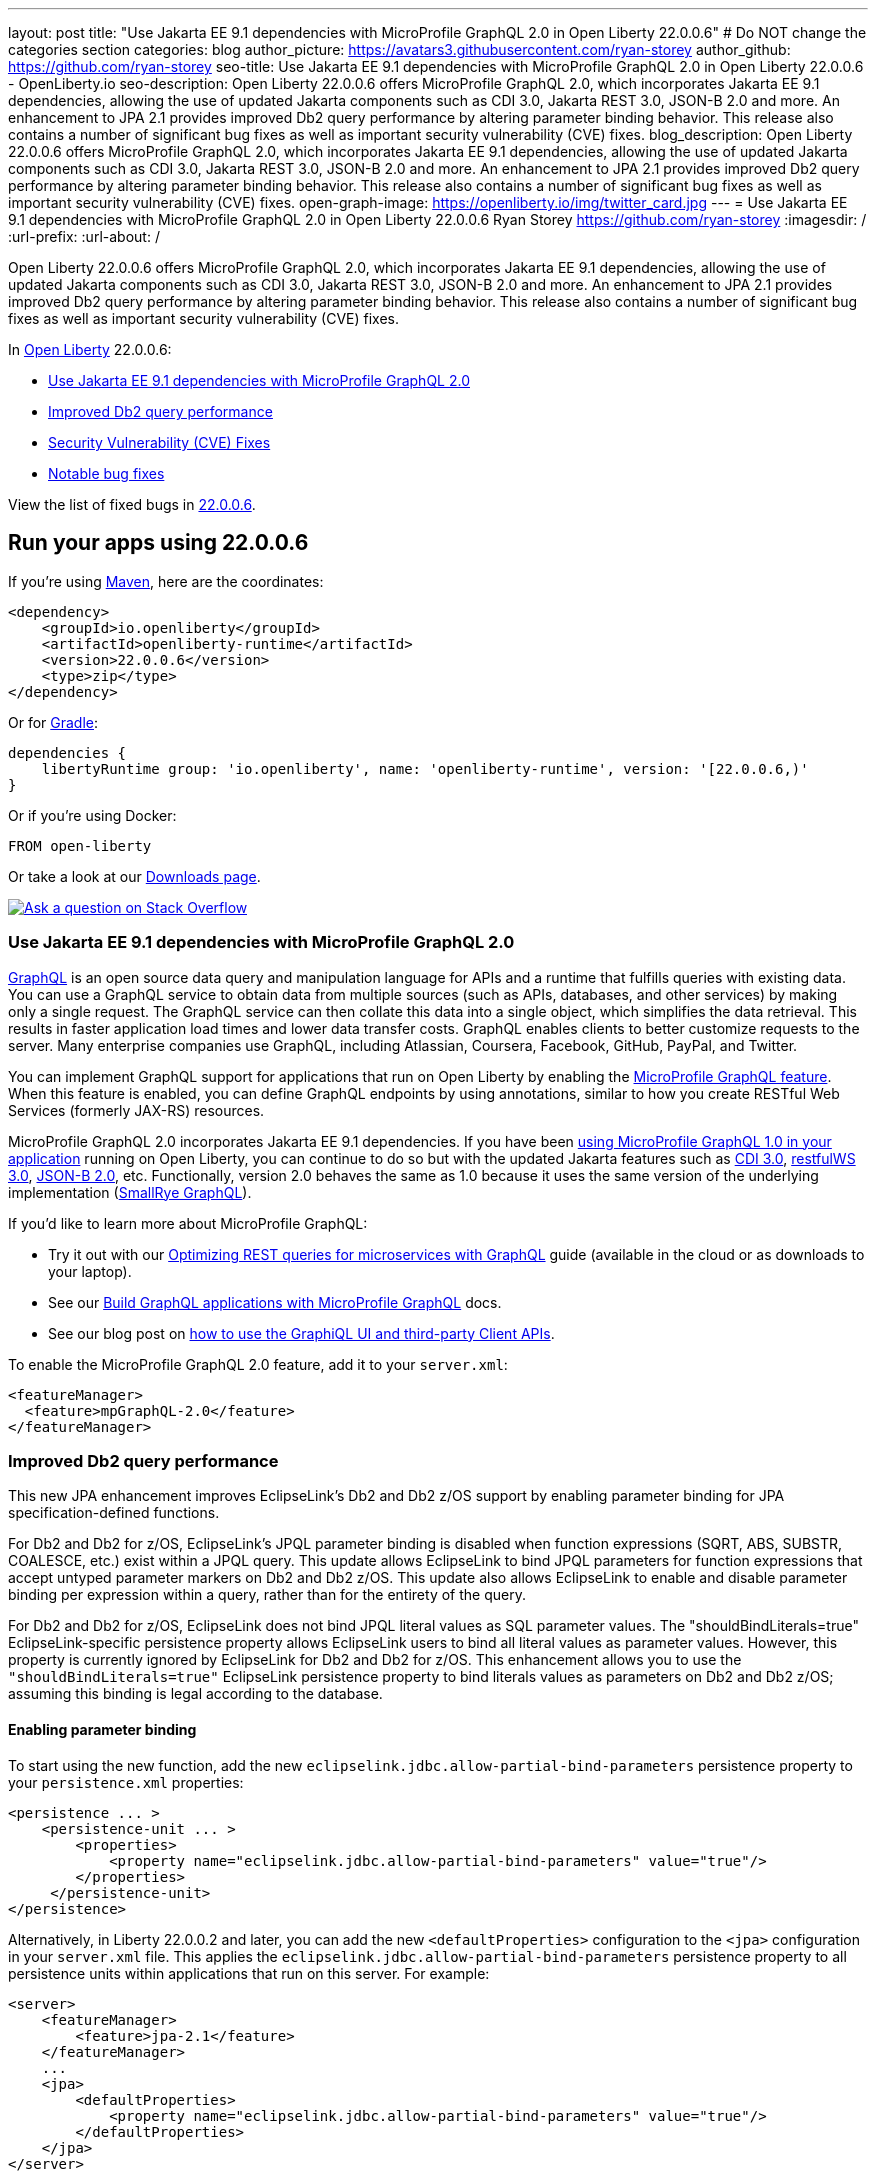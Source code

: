 ---
layout: post
title: "Use Jakarta EE 9.1 dependencies with MicroProfile GraphQL 2.0 in Open Liberty 22.0.0.6"
# Do NOT change the categories section
categories: blog
author_picture: https://avatars3.githubusercontent.com/ryan-storey
author_github: https://github.com/ryan-storey
seo-title: Use Jakarta EE 9.1 dependencies with MicroProfile GraphQL 2.0 in Open Liberty 22.0.0.6 - OpenLiberty.io
seo-description: Open Liberty 22.0.0.6 offers MicroProfile GraphQL 2.0, which incorporates Jakarta EE 9.1 dependencies, allowing the use of updated Jakarta components such as CDI 3.0, Jakarta REST 3.0, JSON-B 2.0 and more. An enhancement to JPA 2.1 provides improved Db2 query performance by altering parameter binding behavior. This release also contains a number of significant bug fixes as well as important security vulnerability (CVE) fixes.
blog_description: Open Liberty 22.0.0.6 offers MicroProfile GraphQL 2.0, which incorporates Jakarta EE 9.1 dependencies, allowing the use of updated Jakarta components such as CDI 3.0, Jakarta REST 3.0, JSON-B 2.0 and more. An enhancement to JPA 2.1 provides improved Db2 query performance by altering parameter binding behavior. This release also contains a number of significant bug fixes as well as important security vulnerability (CVE) fixes.
open-graph-image: https://openliberty.io/img/twitter_card.jpg
---
= Use Jakarta EE 9.1 dependencies with MicroProfile GraphQL 2.0 in Open Liberty 22.0.0.6
Ryan Storey <https://github.com/ryan-storey>
:imagesdir: /
:url-prefix:
:url-about: /
//Blank line here is necessary before starting the body of the post.

Open Liberty 22.0.0.6 offers MicroProfile GraphQL 2.0, which incorporates Jakarta EE 9.1 dependencies, allowing the use of updated Jakarta components such as CDI 3.0, Jakarta REST 3.0, JSON-B 2.0 and more. An enhancement to JPA 2.1 provides improved Db2 query performance by altering parameter binding behavior. This release also contains a number of significant bug fixes as well as important security vulnerability (CVE) fixes.

In link:{url-about}[Open Liberty] 22.0.0.6:

* <<graphql, Use Jakarta EE 9.1 dependencies with MicroProfile GraphQL 2.0>>
* <<db2, Improved Db2 query performance>>
* <<cve, Security Vulnerability (CVE) Fixes>>
* <<bugs, Notable bug fixes>>

View the list of fixed bugs in link:https://github.com/OpenLiberty/open-liberty/issues?q=label%3Arelease%3A22006+label%3A%22release+bug%22[22.0.0.6].

[#run]
== Run your apps using 22.0.0.6

If you're using link:{url-prefix}/guides/maven-intro.html[Maven], here are the coordinates:

[source,xml]
----
<dependency>
    <groupId>io.openliberty</groupId>
    <artifactId>openliberty-runtime</artifactId>
    <version>22.0.0.6</version>
    <type>zip</type>
</dependency>
----

Or for link:{url-prefix}/guides/gradle-intro.html[Gradle]:

[source,gradle]
----
dependencies {
    libertyRuntime group: 'io.openliberty', name: 'openliberty-runtime', version: '[22.0.0.6,)'
}
----

Or if you're using Docker:

[source]
----
FROM open-liberty
----

Or take a look at our link:{url-prefix}/downloads/[Downloads page].

[link=https://stackoverflow.com/tags/open-liberty]
image::img/blog/blog_btn_stack.svg[Ask a question on Stack Overflow, align="center"]

[#graphql]
=== Use Jakarta EE 9.1 dependencies with MicroProfile GraphQL 2.0

link:https://graphql.org/[GraphQL] is an open source data query and manipulation language for APIs and a runtime that fulfills queries with existing data. You can use a GraphQL service to obtain data from multiple sources (such as APIs, databases, and other services) by making only a single request. The GraphQL service can then collate this data into a single object, which simplifies the data retrieval. This results in faster application load times and lower data transfer costs. GraphQL enables clients to better customize requests to the server. Many enterprise companies use GraphQL, including Atlassian, Coursera, Facebook, GitHub, PayPal, and Twitter.

You can implement GraphQL support for applications that run on Open Liberty by enabling the link:{url-prefix}/docs/latest/reference/feature/mpGraphQL.html[MicroProfile GraphQL feature]. When this feature is enabled, you can define GraphQL endpoints by using annotations, similar to how you create RESTful Web Services (formerly JAX-RS) resources.

MicroProfile GraphQL 2.0 incorporates Jakarta EE 9.1 dependencies. If you have been link:{url-prefix}/blog/2020/06/10/microprofile-graphql-open-liberty.html[using MicroProfile GraphQL 1.0 in your application] running on Open Liberty, you can continue to do so but with the updated Jakarta features such as link:{url-prefix}/docs/latest/reference/feature/cdi-3.0.html[CDI 3.0], link:{url-prefix}/docs/latest/reference/feature/restfulWS-3.0.html[restfulWS 3.0], link:{url-prefix}/docs/latest/reference/feature/jsonb-2.0.html[JSON-B 2.0], etc. Functionally, version 2.0 behaves the same as 1.0 because it uses the same version of the underlying implementation (link:https://github.com/smallrye/smallrye-graphql[SmallRye GraphQL]).

If you'd like to learn more about MicroProfile GraphQL:

- Try it out with our link:{url-prefix}/guides/microprofile-graphql.html[Optimizing REST queries for microservices with GraphQL] guide (available in the cloud or as downloads to your laptop).
- See our link:{url-prefix}/docs/latest/microprofile-graphql.html[Build GraphQL applications with MicroProfile GraphQL] docs.
- See our blog post on link:{url-prefix}/blog/2020/08/28/graphql-apis-open-liberty-20009.html[how to use the GraphiQL UI and third-party Client APIs].

To enable the MicroProfile GraphQL 2.0 feature, add it to your `server.xml`:

[source, xml]
----
<featureManager>
  <feature>mpGraphQL-2.0</feature>
</featureManager>
----

[#db2]
===  Improved Db2 query performance
This new JPA enhancement improves EclipseLink's Db2 and Db2 z/OS support by enabling parameter binding for JPA specification-defined functions.

For Db2 and Db2 for z/OS, EclipseLink's JPQL parameter binding is disabled when function expressions (SQRT, ABS, SUBSTR, COALESCE, etc.) exist within a JPQL query. This update allows EclipseLink to bind JPQL parameters for function expressions that accept untyped parameter markers on Db2 and Db2 z/OS. 
This update also allows EclipseLink to enable and disable parameter binding per expression within a query, rather than for the entirety of the query.

For Db2 and Db2 for z/OS, EclipseLink does not bind JPQL literal values as SQL parameter values. The "shouldBindLiterals=true" EclipseLink-specific persistence property  allows EclipseLink users to bind all literal values as parameter values. However, this property is currently ignored by EclipseLink for Db2 and Db2 for z/OS.
This enhancement allows you to use the `"shouldBindLiterals=true"` EclipseLink persistence property to bind literals values as parameters on Db2 and Db2 z/OS; assuming this binding is legal according to the database.

==== Enabling parameter binding
To start using the new function, add the new `eclipselink.jdbc.allow-partial-bind-parameters` persistence property to your `persistence.xml` properties:

[source, xml]
----
<persistence ... >
    <persistence-unit ... >
        <properties>
            <property name="eclipselink.jdbc.allow-partial-bind-parameters" value="true"/>
        </properties>
     </persistence-unit>
</persistence>
----

Alternatively, in Liberty 22.0.0.2 and later, you can add the new `<defaultProperties>` configuration to the `<jpa>` configuration in your `server.xml` file. This applies the `eclipselink.jdbc.allow-partial-bind-parameters` persistence property  to all persistence units within applications that run on this server.  For example:

[source, xml]
----
<server>
    <featureManager>
        <feature>jpa-2.1</feature>
    </featureManager>
    ...
    <jpa>
        <defaultProperties>
            <property name="eclipselink.jdbc.allow-partial-bind-parameters" value="true"/>
        </defaultProperties>
    </jpa>
</server>
----

==== Using parameter binding
In the application, you can take advantage of this feature with JPA JPQL queries and CriteriaBuilder API queries.  

*Example 1:*

[source, java]
----
    Query query = em.createQuery("SELECT g FROM Guest g WHERE LENGTH(?1) > 2 AND g.lastName = TRIM(?1)");
    query.setParameter(1, "Crusher");
----

By default, EclipseLink generates the following SQL prepared statement on Db2 and Db2 z/OS:
[source, sql]
----
    SELECT FIRSTNAME, LASTNAME FROM GUEST WHERE ((LENGTH('Crusher') > 2) AND (LASTNAME = TRIM('Crusher')))
----

With the new property `eclipselink.jdbc.allow-partial-bind-parameters = "true"`, EclipseLink generates the following SQL prepared statement on Db2:
[source, sql]
----
    SELECT FIRSTNAME, LASTNAME FROM GUEST WHERE ((LENGTH('Crusher') > 2) AND (LASTNAME = TRIM(?)))
----
and DB2 z/OS:
[source, sql]
----
    SELECT FIRSTNAME, LASTNAME FROM GUEST WHERE ((LENGTH('Crusher') > 2) AND (LASTNAME = TRIM('Crusher')))
----

[NOTE] 
====
Even though the property is enabled, no change is apparent for Db2 z/OS, because  using an untyped parameter marker in the LENGTH or TRIM functions is illegal on Db2 z/OS. However, many other functions exist where it is legal to use parameter markers on Db2 z/OS. This example was chosen to show the differences between the Db2 and Db2 z/OS platforms. When the property is enabled, EclipseLink knows what is legal on what platform.
====  

*Example 2:*
[source, java]
----
    Query query = em.createQuery("SELECT g FROM Guest g WHERE LENGTH(?1) > 2 AND g.lastName = TRIM(?1)");
    query.setParameter(1, "Crusher");
----


By default, EclipseLink generates the following SQL prepared statement on Db2 and Db2 z/OS:
[source, sql]
----
    SELECT FIRSTNAME, LASTNAME FROM GUEST WHERE ((LENGTH('Crusher') > 2) AND (LASTNAME = TRIM('Crusher')))
----

With the new property `eclipselink.jdbc.allow-partial-bind-parameters` = `"true"`, EclipseLink generates the following SQL prepared statement on Db2:
[source, sql]
----
    SELECT FIRSTNAME, LASTNAME FROM GUEST WHERE ((LENGTH('Crusher') > 2) AND (LASTNAME = TRIM(?)))
----
and Db2 z/OS:
[source, sql]
----
    SELECT FIRSTNAME, LASTNAME FROM GUEST WHERE ((LENGTH('Crusher') > 2) AND (LASTNAME = TRIM('Crusher')))
----

However, with the addition of an existing EclipseLink property
[source, xml]
----
    <property name="eclipselink.target-database-properties" value="shouldBindLiterals=true"/>
----
EclipseLink generates the following SQL prepared statement on Db2:
[source, sql]
----
    SELECT FIRSTNAME, LASTNAME FROM GUEST WHERE ((LENGTH('Crusher') > ?) AND (LASTNAME = TRIM(?)))
----
and Db2 z/OS:
[source, sql]
----
    SELECT FIRSTNAME, LASTNAME FROM GUEST WHERE ((LENGTH('Crusher') > ?) AND (LASTNAME = TRIM('Crusher')))
----

Notice that with the addition of the `shouldBindLiterals` property, the literal value `2` is bound as a parameter in the SQL string. Without the feature enabled, EclipseLink cannot enable binding for some parts of the query and instead only enables or disables for the whole query. As we can see in this example, EclipseLink can enable some parameter binding while also respecting what is legal or illegal on Db2 and Db2 z/OS.

[#cve]
== Security vulnerability (CVE) fixes in this release
[cols="5*"]
|===
|CVE |CVSS Score |Vulnerability Assessment |Versions Affected |Notes

|link:http://cve.mitre.org/cgi-bin/cvename.cgi?name=CVE-2022-22475[CVE-2022-22475]
|5 |Identity spoofing |17.0.0.3 - 22.0.0.5 |Affects the link:{url-prefix}/docs/latest/reference/feature/appSecurity-1.0.html[App Security 1.0], link:{url-prefix}/docs/latest/reference/feature/appSecurity-2.0.html[App Security 2.0], link:{url-prefix}/docs/latest/reference/feature/appSecurity-3.0.html[App Security 3.0] and link:{url-prefix}/docs/latest/reference/feature/appSecurity-4.0.html[App Security 4.0] features
|link:http://cve.mitre.org/cgi-bin/cvename.cgi?name=CVE-2022-22393[CVE-2022-22393] | 3.1 | Information disclosure | 17.0.0.3 - 22.0.0.5 | Affects the link:{url-prefix}/docs/latest/reference/feature/adminCenter-1.0.html[Admin Center 1.0] feature
|===

For a list of past security vulnerability fixes, reference the link:{url-prefix}/docs/latest/security-vulnerabilities.html[Security vulnerability (CVE) list].

[#bugs]
== Notable bugs fixed in this release

We’ve spent some time fixing bugs. The following sections describe just some of the issues resolved in this release. If you’re interested, here’s the  link:https://github.com/OpenLiberty/open-liberty/issues?q=label%3Arelease%3A22006+label%3A%22release+bug%22[full list of bugs fixed in 22.0.0.6].

* link:https://github.com/OpenLiberty/open-liberty/issues/21050[Liberty OIDC error is being returned with incorrect characters]
+
Previously, Liberty's `OIDC` error was returned with incorrect characters. When invoking the OP's `/authorize` endpoint with missing or incorrect parameters in traditional Chinese, the returned error message had a number of `????` instead of Chinese characters. The same happened for other non-ascii languages.
+
The error page showed:
+
[source]
----
"Accept-Language: zh-TW"
HTTP/1.1 200 OK
X-Powered-By: Servlet/3.0
Content-Language: en-DE
Transfer-Encoding: chunked
Date: Fri, 06 May 2022 08:42:36 GMT

CWOAU0033E: ????????????client_id
----
+
This issue has now been fixed and the page should contain the properly translated error message instead of `????????????`.

* link:https://github.com/OpenLiberty/open-liberty/issues/21079[Refresh token is not cleaned up when a JWT access_token had been issued]
+
The `refresh_token` cleanup for an OIDC `end_session` instance  is different depending on the type of access_token issued.
The Liberty OP can issue opaque or JWT `access_tokens`. When running `end_session`, the `refresh_token` is removed from the cache when creating opaque `access_tokens`, however when creating JWT `access_tokens`, the `refresh_token` was NOT removed. This issue has been resolved and running `end_session` on providers that generate JWT access_tokens should invalidate the `refresh_token`.

* link:https://github.com/OpenLiberty/open-liberty/issues/21097[Custom claims not passed to the back end]
+
When using MicroProfile Starter `start.microprofile.io` to generate `service-a` and `service-b` running on Open Liberty, the invocation to the service `b` no longer sent out the custom claim on invoking the JWT backend via `localhost:9080`. This defect was caused by the changes which exposed a hidden problem in the `Claims.putAll` method when there were claims with a null value and has since been fixed.

* link:https://github.com/OpenLiberty/open-liberty/issues/21043[Bump netty dependencies to 4.1.77.Final]
+
Netty components in Open Liberty were of the version `4.1.75.Final` released in March 2022. The latest version `4.1.77.Final` contains various bug fixes and improvements over the current version. These components have been updated to ensure that Open Liberty stays up to date with upstream fixes and improvements.

* link:https://github.com/OpenLiberty/open-liberty/issues/20908[Default session meta cache name failed with RH DataGrid]
+
When Liberty created `infinispan` caches name with percent encoding, Datagrid Administration GUI Console failed to retrieve the cache name. An example would be:
+
[source]
----
com.ibm.ws.session.meta.default_host%2FGestionPedidos
----
+
Where `GestionPedidos` is the application web context, `%2F` is the encoded character for `/`. RH DataGrid failed to retrieve the above cache name.

== Get Open Liberty 22.0.0.6 now

Available through <<run,Maven, Gradle, Docker, and as a downloadable archive>>.
